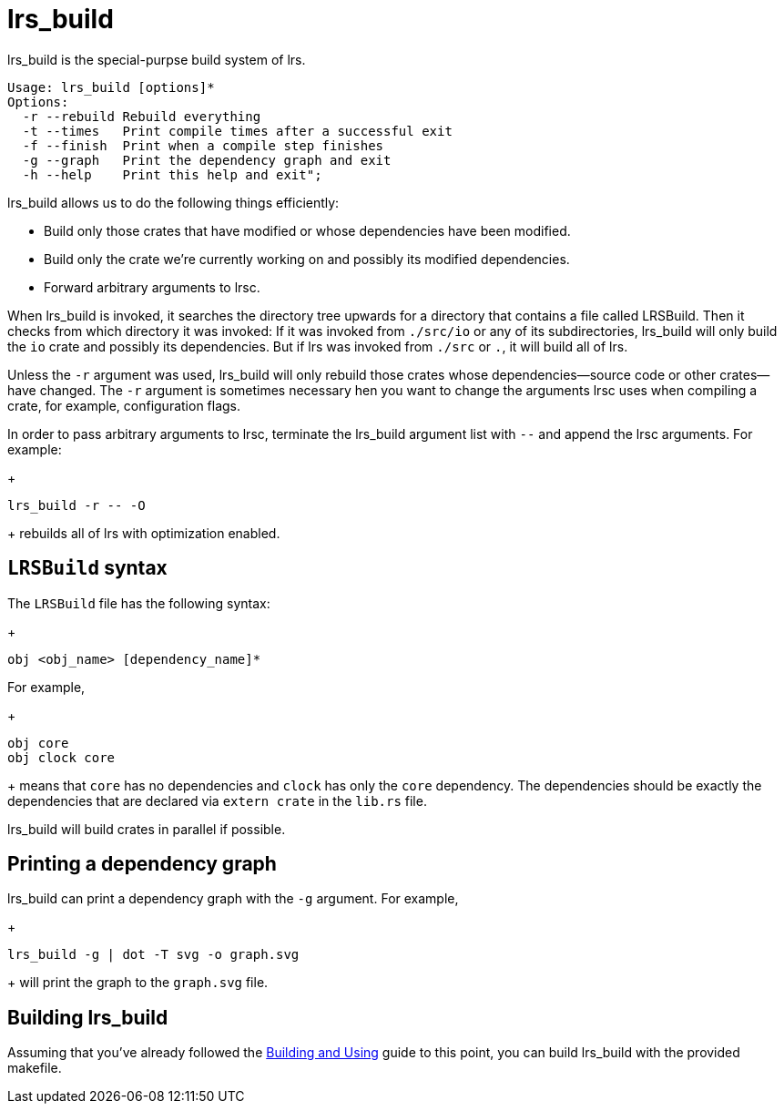 = lrs_build

lrs_build is the special-purpse build system of lrs.

----
Usage: lrs_build [options]*
Options:
  -r --rebuild Rebuild everything
  -t --times   Print compile times after a successful exit
  -f --finish  Print when a compile step finishes
  -g --graph   Print the dependency graph and exit
  -h --help    Print this help and exit";
----

lrs_build allows us to do the following things efficiently:

* Build only those crates that have modified or whose dependencies have been
  modified.
* Build only the crate we're currently working on and possibly its modified
  dependencies.
* Forward arbitrary arguments to lrsc.

When lrs_build is invoked, it searches the directory tree upwards for a
directory that contains a file called LRSBuild. Then it checks from which
directory it was invoked: If it was invoked from `./src/io` or any of its
subdirectories, lrs_build will only build the `io` crate and possibly its
dependencies. But if lrs was invoked from `./src` or `.`, it will build all of
lrs.

Unless the `-r` argument was used, lrs_build will only rebuild those crates
whose dependencies--source code or other crates--have changed. The `-r` argument
is sometimes necessary hen you want to change the arguments lrsc uses when
compiling a crate, for example, configuration flags.

In order to pass arbitrary arguments to lrsc, terminate the lrs_build argument
list with `--` and append the lrsc arguments. For example:
+
----
lrs_build -r -- -O
----
+
rebuilds all of lrs with optimization enabled.

== `LRSBuild` syntax

The `LRSBuild` file has the following syntax:
+
----
obj <obj_name> [dependency_name]*
----

For example,
+
----
obj core
obj clock core
----
+
means that `core` has no dependencies and `clock` has only the `core`
dependency. The dependencies should be exactly the dependencies that are
declared via `extern crate` in the `lib.rs` file.

lrs_build will build crates in parallel if possible.

== Printing a dependency graph

lrs_build can print a dependency graph with the `-g` argument. For example,
+
----
lrs_build -g | dot -T svg -o graph.svg
----
+
will print the graph to the `graph.svg` file.

== Building lrs_build

:bau: https://github.com/lrs-lang/lib/blob/master/Documentation/adoc/building_and_using.adoc

Assuming that you've already followed the {bau}[Building and Using] guide to
this point, you can build lrs_build with the provided makefile.
